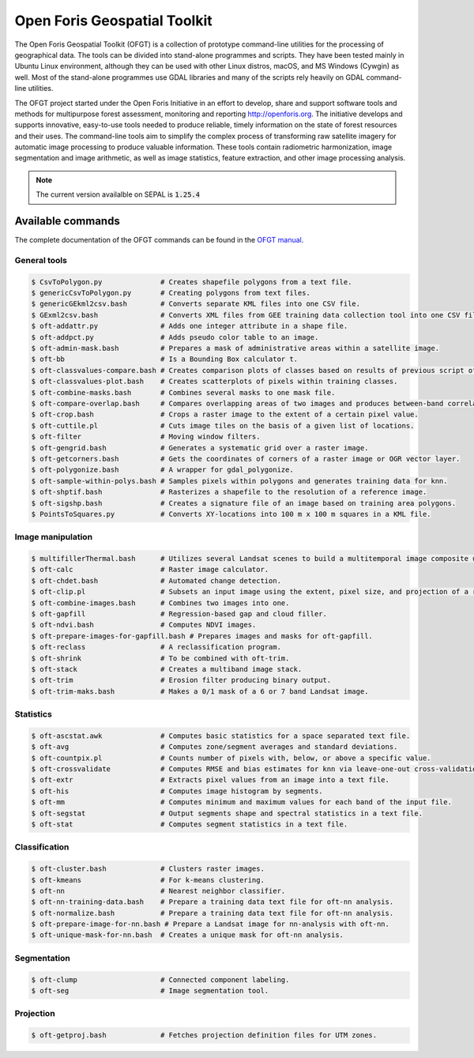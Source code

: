 Open Foris Geospatial Toolkit
=============================

The Open Foris Geospatial Toolkit (OFGT) is a collection of prototype command-line utilities for the processing of geographical data. The tools can be divided into stand-alone programmes and scripts. They have been tested mainly in Ubuntu Linux environment, although they can be used with other Linux distros, macOS, and MS Windows (Cywgin) as well. Most of the stand-alone programmes use GDAL libraries and many of the scripts rely heavily on GDAL command-line utilities.

The OFGT project started under the Open Foris Initiative in an effort to develop, share and support software tools and methods for multipurpose forest assessment, monitoring and reporting http://openforis.org. The initiative develops and supports innovative, easy-to-use tools needed to produce reliable, timely information on the state of forest resources and their uses. The command-line tools aim to simplify the complex process of transforming raw satellite imagery for automatic image processing to produce valuable information. These tools contain radiometric harmonization, image segmentation and image arithmetic, as well as image statistics, feature extraction, and other image processing analysis.

.. note::

    The current version availalble on SEPAL is :code:`1.25.4`

Available commands
------------------

The complete documentation of the OFGT commands can be found in the `OFGT manual <https://www.openforis.org/fileadmin/user_upload/Geospatial_Toolkit/OFGT_usermanual.pdf>`__.


General tools
^^^^^^^^^^^^^

.. code-block:: console

    $ CsvToPolygon.py              # Creates shapefile polygons from a text file.
    $ genericCsvToPolygon.py       # Creating polygons from text files.
    $ genericGEkml2csv.bash        # Converts separate KML files into one CSV file.
    $ GExml2csv.bash               # Converts XML files from GEE training data collection tool into one CSV file.
    $ oft-addattr.py               # Adds one integer attribute in a shape file.
    $ oft-addpct.py                # Adds pseudo color table to an image.
    $ oft-admin-mask.bash          # Prepares a mask of administrative areas within a satellite image.
    $ oft-bb                       # Is a Bounding Box calculator t.
    $ oft-classvalues-compare.bash # Creates comparison plots of classes based on results of previous script oft-classvalues-plot.bash.
    $ oft-classvalues-plot.bash    # Creates scatterplots of pixels within training classes.
    $ oft-combine-masks.bash       # Combines several masks to one mask file.
    $ oft-compare-overlap.bash     # Compares overlapping areas of two images and produces between-band correlations.
    $ oft-crop.bash                # Crops a raster image to the extent of a certain pixel value.
    $ oft-cuttile.pl               # Cuts image tiles on the basis of a given list of locations.
    $ oft-filter                   # Moving window filters.
    $ oft-gengrid.bash             # Generates a systematic grid over a raster image.
    $ oft-getcorners.bash          # Gets the coordinates of corners of a raster image or OGR vector layer.
    $ oft-polygonize.bash          # A wrapper for gdal_polygonize.
    $ oft-sample-within-polys.bash # Samples pixels within polygons and generates training data for knn.
    $ oft-shptif.bash              # Rasterizes a shapefile to the resolution of a reference image.
    $ oft-sigshp.bash              # Creates a signature file of an image based on training area polygons.
    $ PointsToSquares.py           # Converts XY-locations into 100 m x 100 m squares in a KML file.

Image manipulation
^^^^^^^^^^^^^^^^^^

.. code-block:: console

    $ multifillerThermal.bash      # Utilizes several Landsat scenes to build a multitemporal image composite using the warmest pixel method.
    $ oft-calc                     # Raster image calculator.
    $ oft-chdet.bash               # Automated change detection.
    $ oft-clip.pl                  # Subsets an input image using the extent, pixel size, and projection of a reference image.
    $ oft-combine-images.bash      # Combines two images into one.
    $ oft-gapfill                  # Regression-based gap and cloud filler.
    $ oft-ndvi.bash                # Computes NDVI images.
    $ oft-prepare-images-for-gapfill.bash # Prepares images and masks for oft-gapfill.
    $ oft-reclass                  # A reclassification program.
    $ oft-shrink                   # To be combined with oft-trim.
    $ oft-stack                    # Creates a multiband image stack.
    $ oft-trim                     # Erosion filter producing binary output.
    $ oft-trim-maks.bash           # Makes a 0/1 mask of a 6 or 7 band Landsat image.

Statistics
^^^^^^^^^^

.. code-block:: console

    $ oft-ascstat.awk              # Computes basic statistics for a space separated text file.
    $ oft-avg                      # Computes zone/segment averages and standard deviations.
    $ oft-countpix.pl              # Counts number of pixels with, below, or above a specific value.
    $ oft-crossvalidate            # Computes RMSE and bias estimates for knn via leave-one-out cross-validation.
    $ oft-extr                     # Extracts pixel values from an image into a text file.
    $ oft-his                      # Computes image histogram by segments.
    $ oft-mm                       # Computes minimum and maximum values for each band of the input file.
    $ oft-segstat                  # Output segments shape and spectral statistics in a text file.
    $ oft-stat                     # Computes segment statistics in a text file.

Classification
^^^^^^^^^^^^^^

.. code-block:: console

    $ oft-cluster.bash             # Clusters raster images.
    $ oft-kmeans                   # For k-means clustering.
    $ oft-nn                       # Nearest neighbor classifier.
    $ oft-nn-training-data.bash    # Prepare a training data text file for oft-nn analysis.
    $ oft-normalize.bash           # Prepare a training data text file for oft-nn analysis.
    $ oft-prepare-image-for-nn.bash # Prepare a Landsat image for nn-analysis with oft-nn.
    $ oft-unique-mask-for-nn.bash  # Creates a unique mask for oft-nn analysis.

Segmentation
^^^^^^^^^^^^

.. code-block:: console

    $ oft-clump                    # Connected component labeling.
    $ oft-seg                      # Image segmentation tool.

Projection
^^^^^^^^^^

.. code-block:: console

    $ oft-getproj.bash             # Fetches projection definition files for UTM zones.
